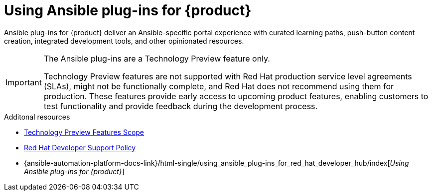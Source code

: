 :_mod-docs-content-type: CONCEPT

= Using Ansible plug-ins for {product}

Ansible plug-ins for {product} deliver an Ansible-specific portal experience with curated learning paths,
push-button content creation, integrated development tools, and other opinionated resources.

[IMPORTANT]
====
The Ansible plug-ins are a Technology Preview feature only.

Technology Preview features are not supported with Red Hat production service level agreements (SLAs), might not be functionally complete, and Red Hat does not recommend using them for production. These features provide early access to upcoming product features, enabling customers to test functionality and provide feedback during the development process.
====

.Additonal resources
* link:https://access.redhat.com/support/offerings/techpreview/[Technology Preview Features Scope]
* link:https://access.redhat.com/policy/developerhub-support-policy[Red Hat Developer Support Policy]
* {ansible-automation-platform-docs-link}/html-single/using_ansible_plug-ins_for_red_hat_developer_hub/index[_Using Ansible plug-ins for {product}_]

